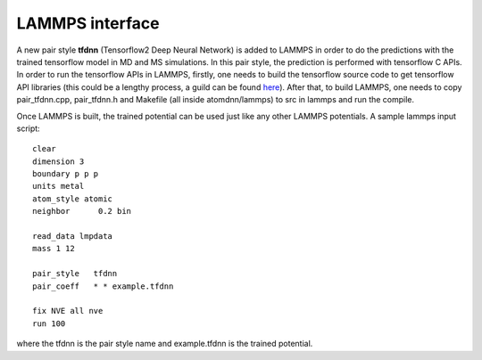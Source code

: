=================
LAMMPS interface
=================

A new pair style  **tfdnn** (Tensorflow2 Deep Neural Network) is added to LAMMPS in order to do the predictions with the trained tensorflow model in MD and MS simulations. In this pair style, the prediction is performed with tensorflow C APIs. In order to run the tensorflow APIs in LAMMPS, firstly, one needs to build the tensorflow source code to get tensorflow API libraries (this could be a lengthy process, a guild can be found `here <https://gist.github.com/kmhofmann/e368a2ebba05f807fa1a90b3bf9a1e03>`_). After that, to build LAMMPS, one needs to copy pair_tfdnn.cpp, pair_tfdnn.h and Makefile (all inside atomdnn/lammps) to src in lammps and run the compile.

Once LAMMPS is built, the trained potential can be used just like any other LAMMPS potentials. A sample lammps input script::

  clear
  dimension 3
  boundary p p p
  units metal
  atom_style atomic
  neighbor 	0.2 bin

  read_data lmpdata
  mass 1 12

  pair_style   tfdnn
  pair_coeff   * * example.tfdnn

  fix NVE all nve
  run 100

where the tfdnn is the pair style name and example.tfdnn is the trained potential.
